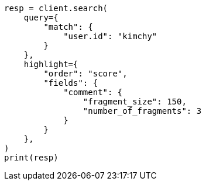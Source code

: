 // This file is autogenerated, DO NOT EDIT
// search/search-your-data/highlighting.asciidoc:591

[source, python]
----
resp = client.search(
    query={
        "match": {
            "user.id": "kimchy"
        }
    },
    highlight={
        "order": "score",
        "fields": {
            "comment": {
                "fragment_size": 150,
                "number_of_fragments": 3
            }
        }
    },
)
print(resp)
----
